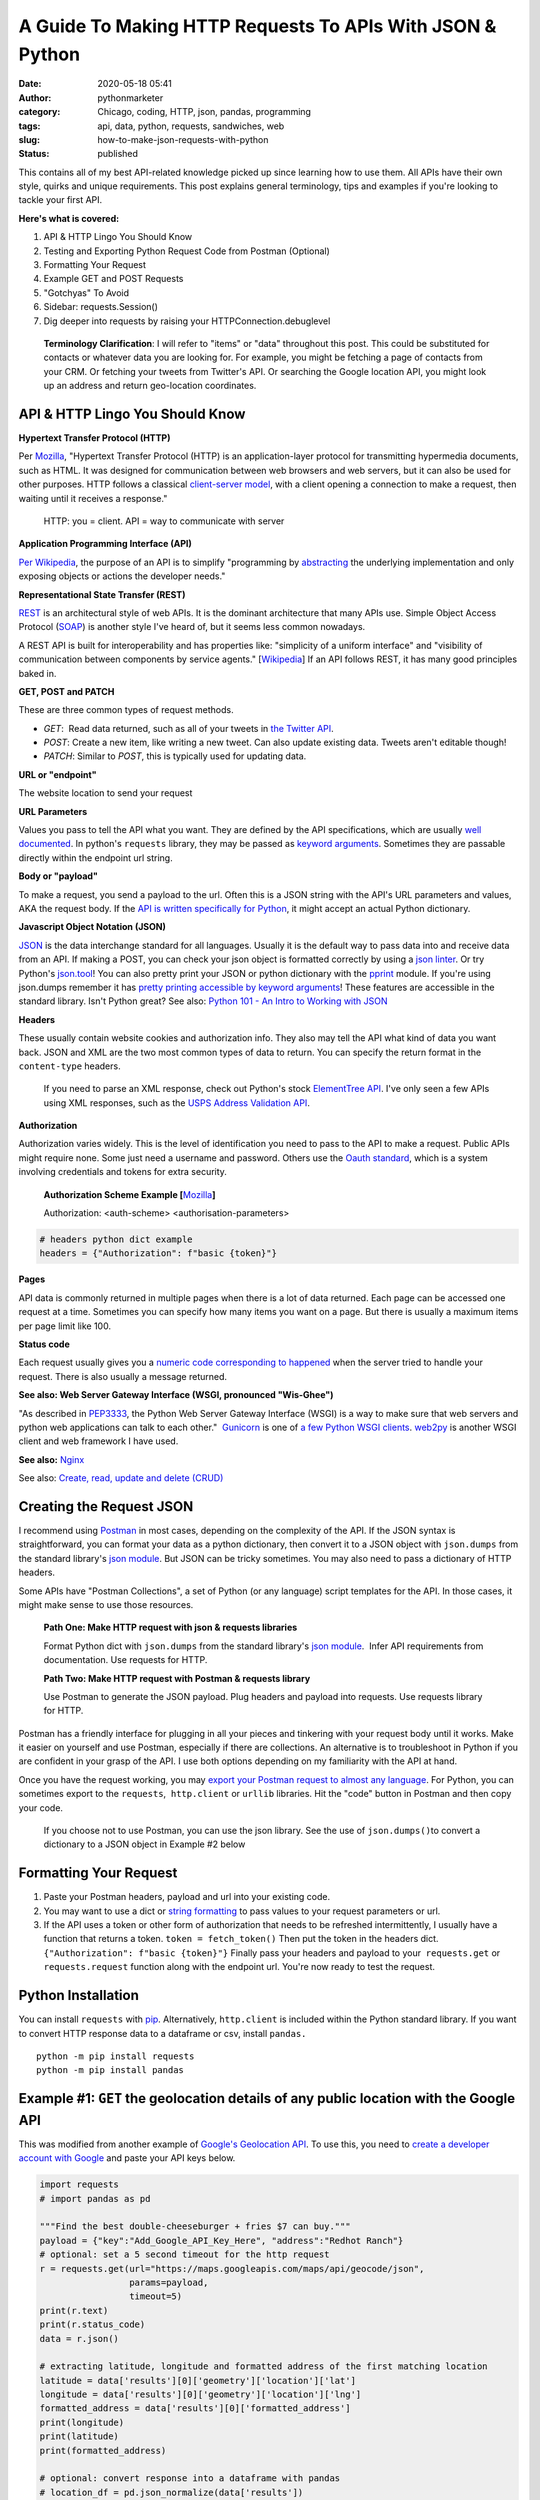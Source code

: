 A Guide To Making HTTP Requests To APIs With JSON & Python
##########################################################
:date: 2020-05-18 05:41
:author: pythonmarketer
:category: Chicago, coding, HTTP, json, pandas, programming
:tags: api, data, python, requests, sandwiches, web
:slug: how-to-make-json-requests-with-python
:status: published

This contains all of my best API-related knowledge picked up since learning how to use them. All APIs have their own style, quirks and unique requirements. This post explains general terminology, tips and examples if you're looking to tackle your first API.

**Here's what is covered:**

#. API & HTTP Lingo You Should Know
#. Testing and Exporting Python Request Code from Postman (Optional)
#. Formatting Your Request
#. Example GET and POST Requests
#. "Gotchyas" To Avoid
#. Sidebar: requests.Session()
#. Dig deeper into requests by raising your HTTPConnection.debuglevel

..

   **Terminology Clarification**: I will refer to "items" or "data" throughout this post. This could be substituted for contacts or whatever data you are looking for. For example, you might be fetching a page of contacts from your CRM. Or fetching your tweets from Twitter's API. Or searching the Google location API, you might look up an address and return geo-location coordinates.

API & HTTP Lingo You Should Know
--------------------------------

**Hypertext Transfer Protocol (HTTP)**

Per `Mozilla <https://developer.mozilla.org/en-US/docs/Web/HTTP>`__, "Hypertext Transfer Protocol (HTTP) is an application-layer protocol for transmitting hypermedia documents, such as HTML. It was designed for communication between web browsers and web servers, but it can also be used for other purposes. HTTP follows a classical `client-server model <https://en.wikipedia.org/wiki/Client%E2%80%93server_model>`__, with a client opening a connection to make a request, then waiting until it receives a response."

   HTTP: you = client. API = way to communicate with server

**Application Programming Interface (API)**

`Per Wikipedia <https://en.wikipedia.org/wiki/Application_programming_interface>`__, the purpose of an API is to simplify "programming by `abstracting <https://en.wikipedia.org/wiki/Abstraction_(software_engineering)>`__ the underlying implementation and only exposing objects or actions the developer needs."

**Representational State Transfer (REST)**

`REST <https://en.wikipedia.org/wiki/Representational_state_transfer>`__ is an architectural style of web APIs. It is the dominant architecture that many APIs use. Simple Object Access Protocol (`SOAP <https://smartbear.com/blog/test-and-monitor/soap-vs-rest-whats-the-difference/>`__) is another style I've heard of, but it seems less common nowadays.

A REST API is built for interoperability and has properties like: "simplicity of a uniform interface" and "visibility of communication between components by service agents." [`Wikipedia <https://en.wikipedia.org/wiki/Representational_state_transfer>`__] If an API follows REST, it has many good principles baked in.

**GET, POST and PATCH**

These are three common types of request methods.

-  `GET`:  Read data returned, such as all of your tweets in `the Twitter API <https://developer.twitter.com/en/docs>`__.
-  `POST`: Create a new item, like writing a new tweet. Can also update existing data. Tweets aren't editable though!
-  `PATCH`: Similar to `POST`, this is typically used for updating data.

**URL or "endpoint"**

The website location to send your request

**URL Parameters**

Values you pass to tell the API what you want. They are defined by the API specifications, which are usually `well documented <https://developers.activecampaign.com/reference>`__. In python's ``requests`` library, they may be passed as `keyword arguments <https://treyhunner.com/2018/04/keyword-arguments-in-python/>`__. Sometimes they are passable directly within the endpoint url string.

**Body or "payload"**

To make a request, you send a payload to the url. Often this is a JSON string with the API's URL parameters and values, AKA the request body. If the `API is written specifically for Python <https://jira.readthedocs.io/>`__, it might accept an actual Python dictionary.

**Javascript Object Notation (JSON)**

`JSON <https://www.youtube.com/watch?v=KnAyziNnuI0>`__ is the data interchange standard for all languages. Usually it is the default way to pass data into and receive data from an API. If making a POST, you can check your json object is formatted correctly by using a `json linter <https://jslint.com/>`__. Or try Python's `json.tool <https://docs.python.org/3/library/json.html#module-json.tool>`__! You can also pretty print your JSON or python dictionary with the `pprint <https://docs.python.org/3/library/pprint.html>`__ module. If you're using json.dumps remember it has `pretty printing accessible by keyword arguments <https://docs.python.org/3/library/json.html>`__! These features are accessible in the standard library. Isn't Python great? See also: `Python 101 - An Intro to Working with JSON <https://www.blog.pythonlibrary.org/2020/09/15/python-101-an-intro-to-working-with-json/>`__

**Headers**

These usually contain website cookies and authorization info. They also may tell the API what kind of data you want back. JSON and XML are the two most common types of data to return. You can specify the return format in the ``content-type`` headers.

   If you need to parse an XML response, check out Python's stock `ElementTree API <https://docs.python.org/3.8/library/xml.etree.elementtree.html>`__. I've only seen a few APIs using XML responses, such as the `USPS Address Validation API <https://www.usps.com/business/web-tools-apis/>`__.

**Authorization**

Authorization varies widely. This is the level of identification you need to pass to the API to make a request. Public APIs might require none. Some just need a username and password. Others use the `Oauth standard <https://en.wikipedia.org/wiki/OAuth>`__, which is a system involving credentials and tokens for extra security. 

   **Authorization Scheme Example [**\ `Mozilla <https://developer.mozilla.org/en-US/docs/Web/HTTP/Headers/Authorization>`__\ **]**

   Authorization: <auth-scheme> <authorisation-parameters>

.. code-block:: python

   # headers python dict example
   headers = {"Authorization": f"basic {token}"}

**Pages**

API data is commonly returned in multiple pages when there is a lot of data returned. Each page can be accessed one request at a time. Sometimes you can specify how many items you want on a page. But there is usually a maximum items per page limit like 100.

**Status code**

Each request usually gives you a `numeric code corresponding to happened <https://en.wikipedia.org/wiki/List_of_HTTP_status_codes>`__ when the server tried to handle your request. There is also usually a message returned.

**See also: Web Server Gateway Interface (WSGI, pronounced "Wis-Ghee")**

"As described in `PEP3333 <https://www.python.org/dev/peps/pep-3333/>`__, the Python Web Server Gateway Interface (WSGI) is a way to make sure that web servers and python web applications can talk to each other."  `Gunicorn <https://docs.gunicorn.org/en/latest/install.html>`__ is one of `a few Python WSGI clients <https://flask.palletsprojects.com/en/1.1.x/deploying/wsgi-standalone/#uwsgi>`__. `web2py <https://pythonmarketer.wordpress.com/2016/04/30/useful-links-for-web2py-beginners/>`__ is another WSGI client and web framework I have used.

**See also:** `Nginx <https://en.wikipedia.org/wiki/Nginx>`__

See also: `Create, read, update and delete (CRUD) <https://en.wikipedia.org/wiki/Create,_read,_update_and_delete>`__

Creating the Request JSON
-------------------------

I recommend using `Postman <https://www.postman.com/>`__ in most cases, depending on the complexity of the API. If the JSON syntax is straightforward, you can format your data as a python dictionary, then convert it to a JSON object with ``json.dumps`` from the standard library's `json module <https://docs.python.org/3/library/json.html#json.dumps>`__. But JSON can be tricky sometimes. You may also need to pass a dictionary of HTTP headers.

Some APIs have "Postman Collections", a set of Python (or any language) script templates for the API. In those cases, it might make sense to use those resources.

   **Path One: Make HTTP request with json & requests libraries**

   Format Python dict with ``json.dumps`` from the standard library's `json module <https://docs.python.org/3/library/json.html#json.loads>`__.  Infer API requirements from documentation. Use requests for HTTP.

   **Path Two: Make HTTP request with Postman & requests library**

   Use Postman to generate the JSON payload. Plug headers and payload into requests. Use requests library for HTTP.

Postman has a friendly interface for plugging in all your pieces and tinkering with your request body until it works. Make it easier on yourself and use Postman, especially if there are collections. An alternative is to troubleshoot in Python if you are confident in your grasp of the API. I use both options depending on my familiarity with the API at hand.

Once you have the request working, you may `export your Postman request to almost any language <https://learning.postman.com/docs/postman/sending-api-requests/generate-code-snippets/>`__. For Python, you can sometimes export to the ``requests``,  ``http.client`` or ``urllib`` libraries. Hit the "code" button in Postman and then copy your code.

   If you choose not to use Postman, you can use the json library. See the use of ``json.dumps()``\ to convert a dictionary to a JSON object in Example #2 below

Formatting Your Request
-----------------------

#. Paste your Postman headers, payload and url into your existing code.
#. You may want to use a dict or `string formatting <https://www.blog.pythonlibrary.org/2020/04/07/python-101-working-with-strings/>`__ to pass values to your request parameters or url.
#. If the API uses a token or other form of authorization that needs to be refreshed intermittently, I usually have a function that returns a token. ``token = fetch_token()`` Then put the token in the headers dict.  ``{"Authorization": f"basic {token}"}`` Finally pass your headers and payload to your  ``requests.get`` or ``requests.request`` function along with the endpoint url. You're now ready to test the request.

Python Installation
-------------------

You can install ``requests`` with `pip <https://pythonmarketer.wordpress.com/2018/01/20/how-to-python-pip-install-new-libraries/>`__. Alternatively, ``http.client`` is included within the Python standard library. If you want to convert HTTP response data to a dataframe or csv, install ``pandas.``

::

    python -m pip install requests
    python -m pip install pandas

Example #1: ``GET`` the geolocation details of any public location with the Google API
--------------------------------------------------------------------------------------

This was modified from another example of `Google's Geolocation API <https://www.geeksforgeeks.org/get-post-requests-using-python/>`__. To use this, you need to `create a developer account with Google <https://developers.google.com/maps/documentation/geolocation/intro>`__ and paste your API keys below.

.. code-block:: python

   import requests
   # import pandas as pd

   """Find the best double-cheeseburger + fries $7 can buy."""
   payload = {"key":"Add_Google_API_Key_Here", "address":"Redhot Ranch"}
   # optional: set a 5 second timeout for the http request
   r = requests.get(url="https://maps.googleapis.com/maps/api/geocode/json", 
                    params=payload,
                    timeout=5)
   print(r.text)
   print(r.status_code)
   data = r.json()

   # extracting latitude, longitude and formatted address of the first matching location
   latitude = data['results'][0]['geometry']['location']['lat']
   longitude = data['results'][0]['geometry']['location']['lng']
   formatted_address = data['results'][0]['formatted_address']
   print(longitude)
   print(latitude)
   print(formatted_address)

   # optional: convert response into a dataframe with pandas 
   # location_df = pd.json_normalize(data['results'])
   # location_df.to_csv('Locations.csv')

**Above you can see:**

-  ``requests`` makes it easy to see the server's text response also with ``response.text``
-  ``requests`` also makes JSON encoding easy with ``response.json()``
-  I like to use ``pd.json_normalize()`` to convert the response object to a dataframe.

Example #2: Encode a Python dictionary to json string and ``POST`` to a hypothetical API
----------------------------------------------------------------------------------------

#. Create a simple dictionary with request body data and pretty inspect it with pprint.
#. Convert it to encoded json string with ``json.dumps`` from the standard library's `json module <https://docs.python.org/3/library/json.html#json.loads>`__.
#. ``POST`` the encoded JSON to the endpoint url with requests.

.. code-block:: python

   import pprint
   import json
   import requests

   def convert_dict_to_json_object():
       """Create request body with fictional contact details."""
       payload = {
           "first_name":"P",
           "last_name":"Sherman",
           "address":"42 Wallaby Way",
           "address_2":"",
           "city":"Sydney",
           "state":"NSW",
           "country":"AU",
           "zip":"2000"
           }
       pprint.pprint(payload)
       json_str = json.dumps(payload, ensure_ascii=True)
       # encode json str to utf-8
       return json_str.encode("utf-8")

   def create_new_contact(json_str):
       """This is a fictional API request. 
       Passing a json object to requests.
       Decoding server response with response.json(), 
       Returning a contact id by calling the data's keys.
       """
       headers = {
           "Authorization": f"Bearer {token}",
           "Content-Type": "application/json",
           "cache-control": "no-cache",
           }
       r = requests.request(method="POST", 
                            url="https://SomeSoftwareAPI.com/contacts/", 
                            data=json_str, 
                            headers=headers)
       data = r.json()
       print(data.keys())
       contact_id = data['contact_id'] # call dict keys to get their values
       return contact_id

   json_str = convert_dict_to_json_object()
   contact_id = create_new_contact(json_str)

..

   **requests.request keyword argument alternatives for passing data**

   **params** – (optional) Dictionary, list of tuples or bytes to send in the query string for the Request.

   **data** – (optional) Dictionary, list of tuples, bytes, or file-like object to send in the body of the Request

   **json** – (optional) A JSON serializable Python object to send in the body of the Request

   **[**\ `requests API documentation <https://2.python-requests.org/en/master/api/>`__\ **]**

**"Gotchyas" To Avoid**

-  `Status codes <https://en.wikipedia.org/wiki/List_of_HTTP_status_codes>`__ are your friend. They offer a hint at why your request is not working. If you see 200 or 201, that's a good sign. They're usually helpful, but sometimes they can be misleading.
-  Ensure you are defining the correct content-type. I had an experience where Postman defined two conflicting ``content-type`` headers and it `caused my request to fail <https://github.com/postmanlabs/postman-code-generators/issues/215>`__. The server's error message indicated the problem was in my JSON, so it took me a while to figure out the headers were the problem.
-  Sometimes it makes a difference if your url has ``http://`` vs. ``https://`` in it. Usually ``https://`` is preferred.\ ** **

Sidebar: `requests.Session() <https://requests.readthedocs.io/en/master/user/advanced/>`__

You might be able to improve performance by using a requests `"session" object <https://requests.readthedocs.io/en/master/user/advanced/>`__.

.. code-block:: python

   """A session adds a "keep-alive" header to your HTTP connection. Used to store cookies across requests."""
   import requests
   s = requests.Session()
   for page in range(0, 2):
       url = f"https://SomeSoftwareAPI.com/contacts/{str(page)}"
       r = s.get(url)
       print(r.text)

**Dig deeper into requests by raising your HTTPConnection.debuglevel**

**HTTPResponse.debuglevel:** A debugging hook. If `debuglevel <https://docs.python.org/3/library/http.client.html#http.client.HTTPResponse.debuglevel>`__ is greater than zero, messages will be printed to stdout as the response is read and parsed.
See also: `http.client Python Docs <https://docs.python.org/3/library/http.client.html#http.client.HTTPResponse.debuglevel>`__

.. code-block:: python

   from http.client import HTTPConnection
   import requests
   HTTPConnection.debuglevel = 1
   payload = {"key":"Add_Google_API_Key_Here", "address":"90 Miles"}
   url = "https://maps.googleapis.com/maps/api/geocode/json"
   r = requests.get(url=url, params=payload, timeout=5)
   print(r.text)

**Conclusion**

I remember APIs seemed mysterious and daunting before I had used them. But like all things, they can be conquered with knowledge, understanding and tenacity to keep trying until you figure it out. Good luck!

**Requests Documentation**

`requests.request() API documentation <https://requests.readthedocs.io/en/master/api/>`__

`requests.get() API documentation <https://2.python-requests.org/en/master/api/#requests.get>`__

`requests.post() API documentation <https://2.python-requests.org/en/master/api/#requests.post>`__

**Supplementary Reading**

`Google's HTTP Timing Explanation <https://developers.google.com/web/tools/chrome-devtools/network/reference#timing-explanation>`__

`List of Interesting "Unofficial" APIs <https://github.com/Rolstenhouse/unofficial-apis>`__

`Proxy servers <https://en.wikipedia.org/wiki/Proxy_server>`__

`Making 1 million requests with python-aiohttp <https://pawelmhm.github.io/asyncio/python/aiohttp/2016/04/22/asyncio-aiohttp.html>`__
